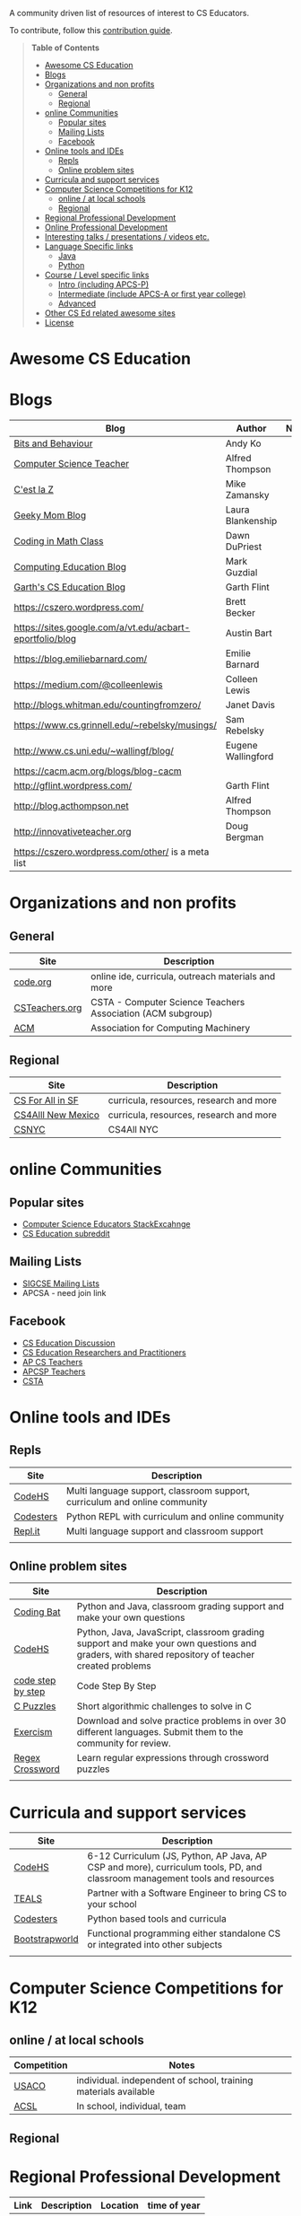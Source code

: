 

[[https://github.com/sindresorhus/awesome][https://cdn.rawgit.com/sindresorhus/awesome/d7305f38d29fed78fa85652e3a63e154dd8e8829/media/badge.svg]]

A community driven list of resources of interest to CS Educators.

To contribute, follow this [[https://github.com/zamansky/awesome-cs-education/blob/master/contributing.org][contribution guide]]. 

#+BEGIN_QUOTE
*Table of Contents*
- [[#awesome-cs-education][Awesome CS Education]]
- [[#blogs][Blogs]]
- [[#organizations-and-non-profits][Organizations and non profits]]
  - [[#general][General]]
  - [[#regional][Regional]]
- [[#online-communities][online Communities]]
  - [[#popular-sites][Popular sites]]
  - [[#mailing-lists][Mailing Lists]]
  - [[#facebook][Facebook]]
- [[#online-tools-and-ides][Online tools and IDEs]]
  - [[#repls][Repls]]
  - [[#online-problem-sites][Online problem sites]]
- [[#curricula-and-support-services][Curricula and support services]]
- [[#computer-science-competitions-for-k12][Computer Science Competitions for K12]]
  - [[#online--at-local-schools][online / at local schools]]
  - [[#regional][Regional]]
- [[#regional-professional-development][Regional Professional Development]]
- [[#online-professional-development][Online Professional Development]]
- [[#interesting-talks--presentations--videos-etc][Interesting talks / presentations / videos etc.]]
- [[#language-specific-links][Language Specific links]]
  - [[#java][Java]]
  - [[#python][Python]]
- [[#course--level-specific-links][Course / Level specific links]]
  - [[#intro-including-apcs-p][Intro (including APCS-P)]]
  - [[#intermediate-include-apcs-a-or-first-year-college][Intermediate (include APCS-A or first year college)]]
  - [[#advanced][Advanced]]
- [[#other-cs-ed-related-awesome-sites][Other CS Ed related awesome sites]]
- [[#license][License]]
#+END_QUOTE* Awesome CS Education

* Blogs

| Blog                                                     | Author             | Notes |
|----------------------------------------------------------+--------------------+-------|
| [[https://medium.com/bits-and-behavior][Bits and Behaviour]]                                       | Andy Ko            |       |
| [[http://blog.acthompson.net/][Computer Science Teacher]]                                 | Alfred Thompson    |       |
| [[http://cestlaz.github.io][C'est la Z]]                                               | Mike Zamansky      |       |
| [[http://geekymomblog.com/][Geeky Mom Blog]]                                           | Laura Blankenship  |       |
| [[https://codinginmathclass.wordpress.com/][Coding in Math Class]]                                     | Dawn DuPriest      |       |
| [[https://computinged.wordpress.com/][Computing Education Blog]]                                 | Mark Guzdial       |       |
| [[https://gflint.wordpress.com/][Garth's CS Education Blog]]                                | Garth Flint        |       |
| https://cszero.wordpress.com/                            | Brett Becker       |       |
| https://sites.google.com/a/vt.edu/acbart-eportfolio/blog | Austin Bart        |       |
| https://blog.emiliebarnard.com/                          | Emilie Barnard     |       |
| https://medium.com/@colleenlewis                         | Colleen Lewis      |       |
| http://blogs.whitman.edu/countingfromzero/               | Janet Davis        |       |
| https://www.cs.grinnell.edu/~rebelsky/musings/           | Sam Rebelsky       |       |
| http://www.cs.uni.edu/~wallingf/blog/                    | Eugene Wallingford |       |
| https://cacm.acm.org/blogs/blog-cacm                     |                    |       |
| http://gflint.wordpress.com/                             | Garth Flint        |       |
| http://blog.acthompson.net                               | Alfred Thompson    |       |
| http://innovativeteacher.org                             | Doug Bergman       |       |
| https://cszero.wordpress.com/other/ is a meta list       |                    |       |



* Organizations and non profits
** General
| Site            | Description                                                  |
|-----------------+--------------------------------------------------------------|
| [[http://code.org][code.org]]        | online ide, curricula, outreach materials and more           |
| [[http://www.csteachers.org/][ CSTeachers.org]] | CSTA - Computer Science Teachers Association  (ACM subgroup) |
| [[http://acm.org][ACM]]             | Association for Computing Machinery                          |
** Regional
| Site               | Description                             |
|--------------------+-----------------------------------------|
| [[http://www.csinsf.org/][CS For All in SF]]   | curricula, resources, research and more |
| [[http://cs4all.org/][CS4Alll New Mexico]] | curricula, resources, research and more |
| [[http://csnyc.org][CSNYC]]              | CS4All NYC                              |

* online Communities
** Popular sites
- [[https://cseducators.stackexchange.com/][Computer Science Educators StackExcahnge]]
- [[https://www.reddit.com/r/CSEducation/][CS Education subreddit]]
** Mailing Lists
- [[http://sigcse.org/sigcse/membership/mailing-lists][SIGCSE Mailing Lists]]
- APCSA - need join link
** Facebook
- [[https://www.facebook.com/groups/CSEdForum/][CS Education Discussion]]
- [[https://www.facebook.com/groups/1546763215587966/][CS Education Researchers and Practitioners]]
- [[https://www.facebook.com/groups/APComputerScienceTeachers/][AP CS Teachers]]
- [[https://www.facebook.com/groups/1029824640390220/][APCSP Teachers]]
- [[https://www.facebook.com/groups/FollowCSTA/][CSTA]]

* Online tools and IDEs
** Repls
| Site       | Description                                                            |
|------------+------------------------------------------------------------------------|
| [[http://codehs.com][CodeHS]]  | Multi language support, classroom support, curriculum and online community                      |
| [[http://codesters.com][Codesters]]  | Python REPL with curriculum and online community                       |
| [[http://repl.it][Repl.it]]    | Multi language support and classroom support                           |
|            |                                                                        |
** Online problem sites
| Site              | Description                                                                                                                                     |
|-------------------+-------------------------------------------------------------------------------------------------------------------------------------------------|
| [[http://codingbat.com][Coding Bat]]        | Python and Java, classroom grading support and make your own questions                                                                          |
| [[http://codehs.com][CodeHS]]            | Python, Java, JavaScript, classroom grading support and make your own questions and graders, with shared repository of teacher created problems |
| [[http://www.codestepbystep.com/][code step by step]] | Code Step By Step                                                                                                                               |
| [[https://chortle.ccsu.edu/CPuzzles/][C Puzzles]]         | Short algorithmic challenges to solve in C                                                                                                      |
| [[http://exercism.io/][Exercism]]          | Download and solve practice problems in over 30 different languages. Submit them to the community for review.                                   |
| [[https://regexcrossword.com/][Regex Crossword]]   | Learn regular expressions through crossword puzzles                                                                                             |
|                   |                                                                                                                                                 |

* Curricula and support services
| Site           | Description                                                                   |
|----------------+-------------------------------------------------------------------------------|
| [[http://codehs.com][CodeHS]]          | 6-12 Curriculum (JS, Python, AP Java, AP CSP and more), curriculum tools, PD, and classroom management tools and resources                   |
| [[http://tealsk12.org][TEALS]]          | Partner with a Software Engineer to bring CS to your school                   |
| [[http://codesters.com][Codesters]]      | Python based tools and curricula                                              |
| [[http://www.bootstrapworld.org/][Bootstrapworld]] | Functional programming either standalone CS or integrated into other subjects |
|                |                                                                               |

* Computer Science Competitions for K12
** online / at local schools
| Competition | Notes                                                           |
|-------------+-----------------------------------------------------------------|
| [[http://www.usaco.org][USACO]]       | individual. independent of school, training materials available |
| [[http://www.acsl.org][ACSL]]        | In school, individual, team                                     |
** Regional

* Regional Professional Development
| Link | Description | Location | time of year |
|------+-------------+----------+--------------|
|      |             |          |              |


* Online Professional Development
Professional development courses geared for teachers to help teach computer science. 
| Name | Description |
|------+-------------+----------+--------------|
| [[https://codehs.com/info/pd][CodeHS]]      | CodeHS offers many online professional development courses for teachers looking to learn how to teach computer science classes. In several states, you can get official credit/approvals by completing one of the courses. Courses include: Teaching Intro to Computer Science, Teaching AP Computer Science Principles, Teaching AP Computer Science in Java, Teaching Computing Ideas, Teaching Intro Python, Teaching Web Design. The courses are approximately 30-40 hour online courses with personalized grading.              |



* Interesting talks / presentations / videos etc.
(inclusion in this section does not imply endorsement views by the
curators of this site but all listed links are considered worth a
visit)
- [[https://docs.google.com/presentation/d/1skkpIGPR81RsnIuth2PjhMkCi1YuODqpLOhEEjXsnXQ/edit#slide=id.gc6f75fceb_0_0][Andy Ko's talk in teaching computer science]]

* Language Specific links
** Java
** Python
- [[https://github.com/quobit/awesome-python-in-education][Awesome Python in Education]] -  A curated list about Python in Education
- [[https://www.ynonperek.com/2017/09/21/python-exercises/][Non-trivial Python Exercises]]
* Course / Level specific links
** Intro (including APCS-P)
- [[https://ap.cs50.net][CS50 AP]] - Harvard University's adaptation of CS50 for AP Computer Science Principles
** Intermediate (include APCS-A or first year college)
** Advanced
- [[http://nand2tetris.org/][Nand2Tetris]] - Nand2Tetris is textbook/course in computer architecture from logic gates up through virtual machines and compilers

* Other CS Ed related awesome sites
- [[https://github.com/sindresorhus/awesome][Awesome]] - a list of awesome lists
- [[https://github.com/Macmod/awesome-cs][Awesome CS]] - many Awesome CS topic and language links

* License

[[https://creativecommons.org/publicdomain/zero/1.0/][http://mirrors.creativecommons.org/presskit/buttons/88x31/svg/cc-zero.svg]]

To the extent possible under law, Mike Zamansky has waived all copyright and related or neighboring rights to this work.
